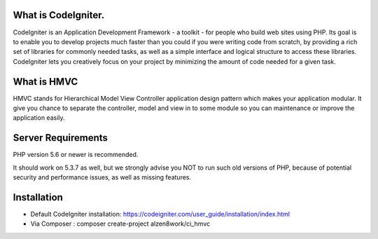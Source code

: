 *******************
What is CodeIgniter.  
*******************  

CodeIgniter is an Application Development Framework - a toolkit - for people
who build web sites using PHP. Its goal is to enable you to develop projects
much faster than you could if you were writing code from scratch, by providing
a rich set of libraries for commonly needed tasks, as well as a simple
interface and logical structure to access these libraries. CodeIgniter lets
you creatively focus on your project by minimizing the amount of code needed
for a given task.

************
What is HMVC
************

HMVC stands for Hierarchical Model View Controller application design pattern which makes your application modular. It
give you chance to separate the controller, model and view in to some module so you can maintenance or improve the application easily.

*******************
Server Requirements
*******************

PHP version 5.6 or newer is recommended.

It should work on 5.3.7 as well, but we strongly advise you NOT to run
such old versions of PHP, because of potential security and performance
issues, as well as missing features.

************
Installation
************
- Default CodeIgniter installation: https://codeigniter.com/user_guide/installation/index.html
- Via Composer : composer create-project alzen8work/ci_hmvc
